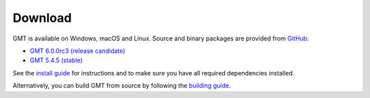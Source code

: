 .. title:: Download

Download
========

GMT is available on Windows, macOS and Linux. Source and binary packages are provided
from `GitHub <https://github.com/GenericMappingTools/gmt/releases>`__:

* `GMT 6.0.0rc3 (release candidate) <https://github.com/GenericMappingTools/gmt/releases/tag/6.0.0rc3>`__
* `GMT 5.4.5 (stable) <https://github.com/GenericMappingTools/gmt/releases/tag/5.4.5>`__

See the `install guide`_ for instructions and to make sure you have all required
dependencies installed.

Alternatively, you can build GMT from source by following the `building guide`_.

.. _install guide: https://github.com/GenericMappingTools/gmt/blob/master/INSTALL.md
.. _building guide: https://github.com/GenericMappingTools/gmt/blob/master/BUILDING.md
